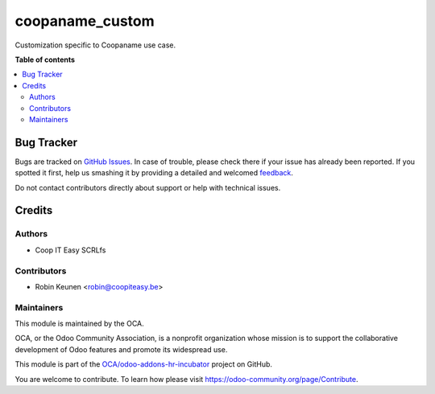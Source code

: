 ================
coopaname_custom
================

.. !!!!!!!!!!!!!!!!!!!!!!!!!!!!!!!!!!!!!!!!!!!!!!!!!!!!
   !! This file is generated by oca-gen-addon-readme !!
   !! changes will be overwritten.                   !!
   !!!!!!!!!!!!!!!!!!!!!!!!!!!!!!!!!!!!!!!!!!!!!!!!!!!!

.. |badge1| image:: https://img.shields.io/badge/maturity-Beta-yellow.png
    :target: https://odoo-community.org/page/development-status
    :alt: Beta
.. |badge2| image:: https://img.shields.io/badge/licence-AGPL--3-blue.png
    :target: http://www.gnu.org/licenses/agpl-3.0-standalone.html
    :alt: License: AGPL-3
.. |badge3| image:: https://img.shields.io/badge/github-OCA%2Fodoo--addons--hr--incubator-lightgray.png?logo=github
    :target: https://github.com/OCA/odoo-addons-hr-incubator/tree/12.0/coopaname_custom
    :alt: OCA/odoo-addons-hr-incubator
.. |badge4| image:: https://img.shields.io/badge/weblate-Translate%20me-F47D42.png
    :target: https://translation.odoo-community.org/projects/odoo-addons-hr-incubator-12-0/odoo-addons-hr-incubator-12-0-coopaname_custom
    :alt: Translate me on Weblate

|badge1| |badge2| |badge3| |badge4| 

Customization specific to Coopaname use case.

**Table of contents**

.. contents::
   :local:

Bug Tracker
===========

Bugs are tracked on `GitHub Issues <https://github.com/OCA/odoo-addons-hr-incubator/issues>`_.
In case of trouble, please check there if your issue has already been reported.
If you spotted it first, help us smashing it by providing a detailed and welcomed
`feedback <https://github.com/OCA/odoo-addons-hr-incubator/issues/new?body=module:%20coopaname_custom%0Aversion:%2012.0%0A%0A**Steps%20to%20reproduce**%0A-%20...%0A%0A**Current%20behavior**%0A%0A**Expected%20behavior**>`_.

Do not contact contributors directly about support or help with technical issues.

Credits
=======

Authors
~~~~~~~

* Coop IT Easy SCRLfs

Contributors
~~~~~~~~~~~~

* Robin Keunen <robin@coopiteasy.be>

Maintainers
~~~~~~~~~~~

This module is maintained by the OCA.

.. image:: https://odoo-community.org/logo.png
   :alt: Odoo Community Association
   :target: https://odoo-community.org

OCA, or the Odoo Community Association, is a nonprofit organization whose
mission is to support the collaborative development of Odoo features and
promote its widespread use.

This module is part of the `OCA/odoo-addons-hr-incubator <https://github.com/OCA/odoo-addons-hr-incubator/tree/12.0/coopaname_custom>`_ project on GitHub.

You are welcome to contribute. To learn how please visit https://odoo-community.org/page/Contribute.
